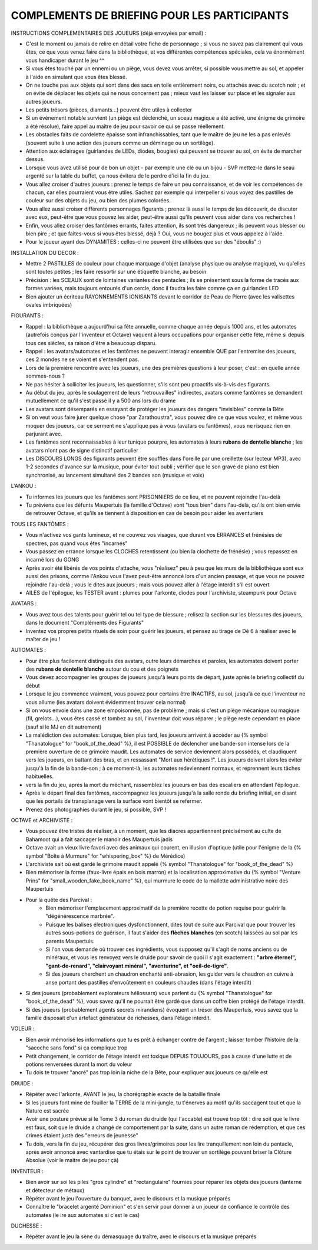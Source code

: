 

COMPLEMENTS DE BRIEFING POUR LES PARTICIPANTS
=================================================


INSTRUCTIONS COMPLEMENTAIRES DES JOUEURS (déjà envoyées par email) :

- C'est le moment ou jamais de relire en détail votre fiche de personnage ; si vous ne savez pas clairement qui vous êtes, ce que vous venez faire dans la bibliothèque, et vos différentes compétences spéciales, cela va énormément vous handicaper durant le jeu  ^^
- Si vous êtes touché par un ennemi ou un piège, vous devez vous arrêter, si possible vous mettre au sol, et appeler à l'aide en simulant que vous êtes blessé.
- On ne touche pas aux objets qui sont dans des sacs en toile entièrement noirs, ou attachés avec du scotch noir ; et on évite de déplacer les objets qui ne nous concernent pas ; mieux vaut les laisser sur place et les signaler aux autres joueurs.
- Les petits trésors (pièces, diamants...) peuvent être utiles à collecter
- Si un évènement notable survient (un piège est déclenché, un sceau magique a été activé, une énigme de grimoire a été résolue), faire appel au maître de jeu pour savoir ce qui se passe réellement.
- Les obstacles faits de cordelette épaisse sont infranchissables, tant que le maître de jeu ne les a pas enlevés (souvent suite à une action des joueurs comme un déminage ou un sortilège).
- Attention aux éclairages (guirlandes de LEDs, diodes, bougies) qui peuvent se trouver au sol, on évite de marcher dessus.
- Lorsque vous avez utilisé pour de bon un objet - par exemple une clé ou un bijou - SVP mettez-le dans le seau argenté sur la table du buffet, ça nous évitera de le perdre d'ici la fin du jeu.
- Vous allez croiser d'autres joueurs : prenez le temps de faire un peu connaissance, et de voir les compétences de chacun, car elles pourraient vous être utiles. Sachez par exemple qui interpeller si vous voyez des pastilles de couleur sur des objets du jeu, ou bien des plumes colorées.
- Vous allez aussi croiser différents personnages figurants ; prenez là aussi le temps de les découvrir, de discuter avec eux, peut-être que vous pouvez les aider, peut-être aussi qu'ils peuvent vous aider dans vos recherches !
- Enfin, vous allez croiser des fantômes errants, faites attention, ils sont très dangereux ; ils peuvent vous blesser ou bien pire ; et que faites-vous si vous êtes blessé, déjà ? Oui, vous ne bougez plus et vous appelez à l'aide.
- Pour le joueur ayant des DYNAMITES : celles-ci ne peuvent être utilisées que sur des "éboulis"  :)


INSTALLATION DU DECOR :

- Mettre 2 PASTILLES de couleur pour chaque marquage d'objet (analyse physique ou analyse magique), vu qu'elles sont toutes petites ; les faire ressortir sur une étiquette blanche, au besoin.
- Précision : les SCEAUX sont de lointaines variantes des pentacles ; ils se présentent sous la forme de tracés aux formes variées, mais toujours entourés d'un cercle, donc il faudra les faire comme ça en guirlandes LED
- Bien ajouter un écriteau RAYONNEMENTS IONISANTS devant le corridor de Peau de Pierre (avec les valisettes ovales imbriquées)


FIGURANTS :

- Rappel : la bibliothèque a aujourd'hui sa fête annuelle, comme chaque année depuis 1000 ans, et les automates (autrefois conçus par l'inventeur et Octave) vaquent à leurs occupations pour organiser cette fête, même si depuis tous ces siècles, sa raison d'être a beaucoup disparu.
- Rappel : les avatars/automates et les fantômes ne peuvent interagir ensemble QUE par l'entremise des joueurs, ces 2 mondes ne se voient et s'entendent pas.
- Lors de la première rencontre avec les joueurs, une des premières questions à leur poser, c'est : en quelle année sommes-nous ?
- Ne pas hésiter à solliciter les joueurs, les questionner, s'ils sont peu proactifs vis-à-vis des figurants.
- Au début du jeu, après le soulagement de leurs "retrouvailles" indirectes, avatars comme fantômes se demandent mutuellement ce qu'il s'est passé il y a 500 ans lors du drame
- Les avatars sont désemparés en essayant de protéger les joueurs des dangers "invisibles" comme la Bête
- Si on veut vous faire jurer quelque chose "par Zarathoustra", vous pouvez dire ce que vous voulez, et même vous moquer des joueurs, car ce serment ne s'applique pas à vous (avatars ou fantômes), vous ne risquez rien en parjurant avec.
- Les fantômes sont reconnaissables à leur tunique pourpre, les automates à leurs **rubans de dentelle blanche** ; les avatars n'ont pas de signe distinctif particulier
- Les DISCOURS LONGS des figurants peuvent être soufflés dans l'oreille par une oreillette (sur lecteur MP3), avec 1-2 secondes d'avance sur la musique, pour éviter tout oubli ; vérifier que le son grave de piano est bien synchronisé, au lancement simultané des 2 bandes son (musique et voix)

L'ANKOU :

- Tu informes les joueurs que les fantômes sont PRISONNIERS de ce lieu, et ne peuvent rejoindre l'au-delà
- Tu préviens que les défunts Maupertuis (la famille d'Octave) vont "tous bien" dans l'au-delà, qu'ils ont bien envie de retrouver Octave, et qu'ils se tiennent à disposition en cas de besoin pour aider les aventuriers

TOUS LES FANTÔMES :

- Vous n'activez vos gants lumineux, et ne couvrez vos visages, que durant vos ERRANCES et frénésies de spectres, pas quand vous êtes "incarnés"
- Vous passez en errance lorsque les CLOCHES retentissent (ou bien la clochette de frénésie) ; vous repassez en incarné lors du GONG
- Après avoir été libérés de vos points d'attache, vous "réalisez" peu à peu que les murs de la bibliothèque sont eux aussi des prisons, comme l'Ankou vous l'avez peut-être annoncé lors d'un ancien passage, et que vous ne pouvez rejoindre l'au-delà ; vous le dites aux joueurs ; mais vous pouvez aller à l'étage interdit s'il est ouvert
- AILES de l'épilogue, les TESTER avant : plumes pour l'arkonte, diodes pour l'archiviste, steampunk pour Octave

AVATARS :

- Vous avez tous des talents pour guérir tel ou tel type de blessure ; relisez la section sur les blessures des joueurs, dans le document "Compléments des Figurants"
- Inventez vos propres petits rituels de soin pour guérir les joueurs, et pensez au tirage de Dé 6 à réaliser avec le maîter de jeu !

AUTOMATES :

- Pour être plus facilement distingués des avatars, outre leurs démarches et paroles, les automates doivent porter des **rubans de dentelle blanche** autour du cou et des poignets
- Vous devez accompagner les groupes de joueurs jusqu'à leurs points de départ, juste après le briefing collectif du début
- Lorsque le jeu commence vraiment, vous pouvez pour certains être INACTIFS, au sol, jusqu'à ce que l'inventeur ne vous allume (les avatars doivent évidemment trouver cela normal)
- Si on vous envoie dans une zone empoisonnée, pas de problème ; mais si c'est un piège mécanique ou magique (fil, grelots...), vous êtes cassé et tombez au sol, l'inventeur doit vous réparer ; le piège reste cependant en place (sauf si le MJ en dit autrement)

- La malédiction des automates:
  Lorsque, bien plus tard, les joueurs arrivent à accéder au {% symbol "Thanatologue" for "book_of_the_dead" %}, il est POSSIBLE de déclencher une bande-son intense lors de la première ouverture de ce grimoire maudit.
  Les automates de service deviennent alors possédés, et claudiquent vers les joueurs, en battant des bras, et en ressassant "Mort aux hérétiques !".
  Les joueurs doivent alors les éviter jusqu'à la fin de la bande-son ; à ce moment-là, les automates redeviennent normaux, et reprennent leurs tâches habituelles.

- vers la fin du jeu, après la mort du méchant, rassemblez les joueurs en bas des escaliers en attendant l'épilogue.
- Après le départ final des fantômes, raccompagnez les joueurs jusqu'à la salle ronde du briefing initial, en disant que les portails de transplanage vers la surface vont bientôt se refermer.
- Prenez des photographies durant le jeu, si possible, SVP !

OCTAVE et ARCHIVISTE :

- Vous pouvez être tristes de réaliser, à un moment, que les diacres appartiennent précisément au culte de Bahamoot qui a fait saccager le manoir des Maupertuis jadis
- Octave avait un vieux livre favori avec des animaux qui courent, en illusion d'optique (utile pour l'énigme de la {% symbol "Boîte à Murmure" for "whispering_box" %} de Mérédice)
- L'archiviste sait où est gardé le grimoire maudit appelé {% symbol "Thanatologue" for "book_of_the_dead" %}
- Bien mémoriser la forme (faux-livre épais en bois marron) et la localisation approximative du {% symbol "Venture Prins" for "small_wooden_fake_book_name" %}, qui murmure le code de la mallette administrative noire des Maupertuis

- Pour la quête des Parcival :
    - Bien mémoriser l'emplacement approximatif de la première recette de potion requise pour guérir la "dégénérescence marbrée".
    - Puisque les balises électroniques dysfonctionnent, dites tout de suite aux Parcival que pour trouver les autres sous-potions de guérison, il faut s'aider des **flèches blanches** (en scotch) laissées au sol par les parents Maupertuis.
    - Si l'on vous demande où trouver ces ingrédients, vous supposez qu'il s'agit de noms anciens ou de minéraux, et vous les renvoyez vers le druide pour savoir de quoi il s'agit exactement : **"arbre éternel", "gant-de-renard", "clairvoyant minéral", "aventurine", et "oeil-de-tigre"**.
    - Si des joueurs cherchent un chaudron enchanté anti-abrasion, les guider vers le chaudron en cuivre à anse portant des pastilles d'envoûtement en couleurs chaudes (dans l'étage interdit)

- Si des joueurs (probablement explorateurs héliossars) vous parlent du {% symbol "Thanatologue" for "book_of_the_dead" %}, vous savez qu'il ne pourrait être gardé que dans un coffre bien protégé de l'étage interdit.
- Si des joueurs (probablement agents secrets mirandiens) évoquent un trésor des Maupertuis, vous savez que la famille disposait d'un artefact générateur de richesses, dans l'étage interdit.

VOLEUR :

- Bien avoir mémorisé les informations que tu es prêt à échanger contre de l'argent ; laisser tomber l'histoire de la "sacoche sans fond" si ça complique trop
- Petit changement, le corridor de l'étage interdit est toxique DEPUIS TOUJOURS, pas à cause d'une lutte et de potions renversées durant la mort du voleur
- Tu dois te trouver "ancré" pas trop loin la niche de la Bête, pour expliquer aux joueurs ce qu'elle est

DRUIDE :

- Répéter avec l'arkonte, AVANT le jeu, la chorégraphie exacte de la bataille finale
- Si les joueurs font mine de fouiller la TERRE de la mini-jungle, tu t'énerves au motif qu'ils saccagent tout et que la Nature est sacrée
- Avoir une posture prévue si le Tome 3 du roman du druide (qui l'accable) est trouvé trop tôt : dire soit que le livre est faux, soit que le druide a changé de comportement par la suite, dans un autre roman de rédemption, et que ces crimes étaient juste des "erreurs de jeunesse"
- Tu dois, vers la fin du jeu, récupérer des gros livres/grimoires pour les lire tranquillement non loin du pentacle, après avoir annoncé avec vantardise que tu étais sur le point de trouver un sortilège pouvant briser la Clôture Absolue (voir le maitre de jeu pour çà)

INVENTEUR :

- Bien avoir sur soi les piles "gros cylindre" et "rectangulaire" fournies pour réparer les objets des joueurs (lanterne et détecteur de métaux)
- Répéter avant le jeu l'ouverture du banquet, avec le discours et la musique préparés
- Connaître le "bracelet argenté Dominion" et s'en servir pour donner à un joueur de confiance le contrôle des automates (le ire aux automates si c'est le cas)

DUCHESSE :

- Répéter avant le jeu la sène du démasquage du traître, avec le discours et la musique préparés

